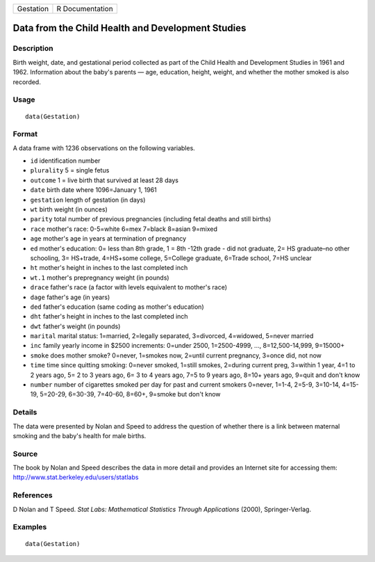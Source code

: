 +-----------+-----------------+
| Gestation | R Documentation |
+-----------+-----------------+

Data from the Child Health and Development Studies
--------------------------------------------------

Description
~~~~~~~~~~~

Birth weight, date, and gestational period collected as part of the
Child Health and Development Studies in 1961 and 1962. Information about
the baby's parents — age, education, height, weight, and whether the
mother smoked is also recorded.

Usage
~~~~~

::

    data(Gestation)

Format
~~~~~~

A data frame with 1236 observations on the following variables.

-  ``id`` identification number

-  ``plurality`` 5 = single fetus

-  ``outcome`` 1 = live birth that survived at least 28 days

-  ``date`` birth date where 1096=January 1, 1961

-  ``gestation`` length of gestation (in days)

-  ``wt`` birth weight (in ounces)

-  ``parity`` total number of previous pregnancies (including fetal
   deaths and still births)

-  ``race`` mother's race: 0-5=white 6=mex 7=black 8=asian 9=mixed

-  ``age`` mother's age in years at termination of pregnancy

-  ``ed`` mother's education: 0= less than 8th grade, 1 = 8th -12th
   grade - did not graduate, 2= HS graduate–no other schooling, 3=
   HS+trade, 4=HS+some college, 5=College graduate, 6=Trade school, 7=HS
   unclear

-  ``ht`` mother's height in inches to the last completed inch

-  ``wt.1`` mother's prepregnancy weight (in pounds)

-  ``drace`` father's race (a factor with levels equivalent to mother's
   race)

-  ``dage`` father's age (in years)

-  ``ded`` father's education (same coding as mother's education)

-  ``dht`` father's height in inches to the last completed inch

-  ``dwt`` father's weight (in pounds)

-  ``marital`` marital status: 1=married, 2=legally separated,
   3=divorced, 4=widowed, 5=never married

-  ``inc`` family yearly income in $2500 increments: 0=under 2500,
   1=2500-4999, ..., 8=12,500-14,999, 9=15000+

-  ``smoke`` does mother smoke? 0=never, 1=smokes now, 2=until current
   pregnancy, 3=once did, not now

-  ``time`` time since quitting smoking: 0=never smoked, 1=still smokes,
   2=during current preg, 3=within 1 year, 4=1 to 2 years ago, 5= 2 to 3
   years ago, 6= 3 to 4 years ago, 7=5 to 9 years ago, 8=10+ years ago,
   9=quit and don't know

-  ``number`` number of cigarettes smoked per day for past and current
   smokers 0=never, 1=1-4, 2=5-9, 3=10-14, 4=15-19, 5=20-29, 6=30-39,
   7=40-60, 8=60+, 9=smoke but don't know

Details
~~~~~~~

The data were presented by Nolan and Speed to address the question of
whether there is a link between maternal smoking and the baby's health
for male births.

Source
~~~~~~

The book by Nolan and Speed describes the data in more detail and
provides an Internet site for accessing them:
http://www.stat.berkeley.edu/users/statlabs

References
~~~~~~~~~~

D Nolan and T Speed. *Stat Labs: Mathematical Statistics Through
Applications* (2000), Springer-Verlag.

Examples
~~~~~~~~

::

    data(Gestation)

